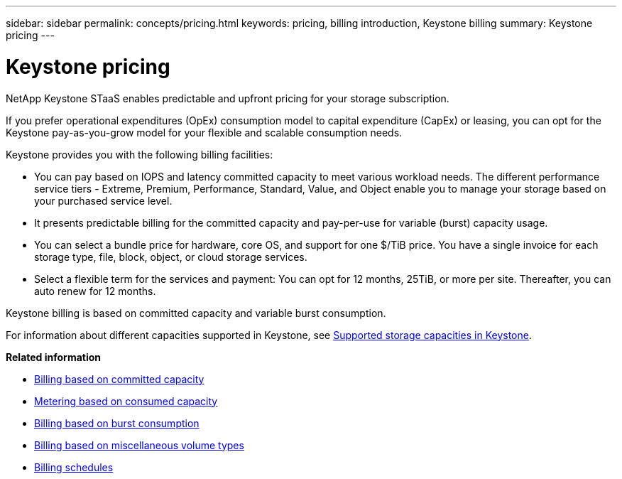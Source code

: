 ---
sidebar: sidebar
permalink: concepts/pricing.html
keywords: pricing, billing introduction, Keystone billing
summary: Keystone pricing
---

= Keystone pricing
:hardbreaks:
:nofooter:
:icons: font
:linkattrs:
:imagesdir: ../media/

[.lead]
NetApp Keystone STaaS enables predictable and upfront pricing for your storage subscription.

If you prefer operational expenditures (OpEx) consumption model to capital expenditure (CapEx) or leasing, you can opt for the Keystone pay-as-you-grow model for your flexible and scalable consumption needs.

Keystone provides you with the following billing facilities:

* You can pay based on IOPS and latency committed capacity to meet various workload needs. The different performance service tiers - Extreme, Premium, Performance, Standard, Value, and Object enable you to manage your storage based on your purchased service level.
* It presents predictable billing for the committed capacity and pay-per-use for variable (burst) capacity usage.
* You can select a bundle price for hardware, core OS, and support for one $/TiB price. You have a single invoice for each storage type, file, block, object, or cloud storage services.
* Select a flexible term for the services and payment: You can opt for 12 months, 25TiB, or more per site. Thereafter, you can auto renew for 12 months.

Keystone billing is based on committed capacity and variable burst consumption.

For information about different capacities supported in Keystone, see link:../concepts/supported-storage-capacity.html[Supported storage capacities in Keystone].

*Related information*

* link:../concepts/committed-capacity-billing.html[Billing based on committed capacity]
* link:../concepts/consumed-capacity-billing.html[Metering based on consumed capacity]
* link:../concepts/burst-consumption-billing.html[Billing based on burst consumption]
* link:../concepts/misc-volume-billing.html[Billing based on miscellaneous volume types]
* link:../concepts/billing-schedules.html[Billing schedules]
